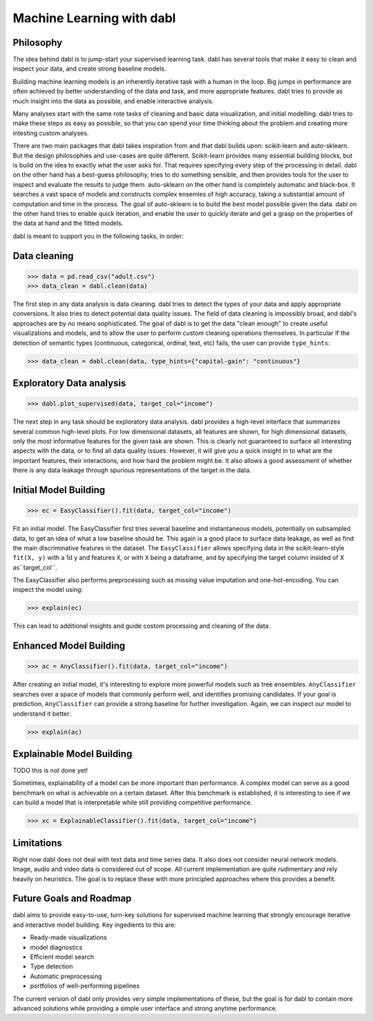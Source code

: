 .. title:: User guide : contents

.. _user_guide:

==================================================
Machine Learning with dabl
==================================================

Philosophy
----------
The idea behind dabl is to jump-start your supervised learning task.
dabl has several tools that make it easy to clean and inspect your data, and create strong baseline models.

Building machine learning models is an inherently iterative task with a human in the loop.
Big jumps in performance are often achieved by better understanding of the data and task, and more appropriate features.
dabl tries to provide as much insight into the data as possible, and enable interactive analysis.

Many analyses start with the same rote tasks of cleaning and basic data visualization, and initial modelling.
dabl tries to make these steps as easy as possible, so that you can spend your time thinking about the problem and creating
more intesting custom analyses.

There are two main packages that dabl takes inspiration from and that dabl builds upon: scikit-learn and auto-sklearn.
But the design philosophies and use-cases are quite different. Scikit-learn provides many essential building blocks,
but is build on the idea to exactly what the user asks for. That requires specifying every step of the processing in detail.
dabl on the other hand has a best-guess philosophy, tries to do something sensible, and then provides tools for the user
to inspect and evaluate the results to judge them.
auto-sklearn on the other hand is completely automatic and black-box. It searches a vast space of models and constructs
complex ensemles of high accuracy, taking a substantial amount of computation and time in the process.
The goal of auto-sklearn is to build the best model possible given the data.
dabl on the other hand tries to enable quick iteration, and enable the user to quickly iterate and get a grasp on the properties
of the data at hand and the fitted models.

dabl is meant to support you in the following tasks, in order:

Data cleaning
-------------
>>> data = pd.read_csv("adult.csv")
>>> data_clean = dabl.clean(data)

The first step in any data analysis is data cleaning. dabl tries to detect the types of your data and apply appropriate conversions.
It also tries to detect potential data quality issues.
The field of data cleaning is impossibly broad, and dabl's approaches are by no means sophisticated.
The goal of dabl is to get the data "clean enough" to create useful visualizations and models, and to allow the user
to perform custom cleaning operations themselves.
In particular if the detection of semantic types (continuous, categorical, ordinal, text, etc) fails, the user can
provide ``type_hints``:

>>> data_clean = dabl.clean(data, type_hints={"capital-gain": "continuous"}

Exploratory Data analysis
-------------------------
>>> dabl.plot_supervised(data, target_col="income")

The next step in any task should be exploratory data analysis. dabl provides a high-level interface that summarizes several common high-level plots.
For low dimensional datasets, all features are shown, for high dimensional datasets, only the most informative features for the given task are shown.
This is clearly not guaranteed to surface all interesting aspects with the data, or to find all data quality issues.
However, it will give you a quick insight in to what are the important features, their interactions, and how hard the problem might be.
It also allows a good assessment of whether there is any data leakage through spurious representations of the target in the data.

Initial Model Building
-----------------------
>>> ec = EasyClassifier().fit(data, target_col="income")

Fit an initial model. The EasyClassifier first tries several baseline and instantaneous models, potentially on subsampled data, to get an idea of what a low baseline should be.
This again is a good place to surface data leakage, as well as find the main discriminative features in the dataset.
The ``EasyClassifier`` allows specifying data in the scikit-learn-style ``fit(X, y)`` with a 1d y and features ``X``,
or with ``X`` being a dataframe, and by specifying the target column insided of X as``target_col``.

The EasyClassifier also performs preprocessing such as missing value imputation and one-hot-encoding.
You can inspect the model using:

>>> explain(ec)

This can lead to additional insights and guide costom processing and cleaning of the data.

Enhanced Model Building
------------------------
>>> ac = AnyClassifier().fit(data, target_col="income")

After creating an initial model, it's interesting to explore more powerful models such as tree ensembles.
``AnyClassifier`` searches over a space of models that commonly perform well, and identifies promising candidates.
If your goal is prediction, ``AnyClassifier`` can provide a strong baseline for further investigation.
Again, we can inspect our model to understand it better:

>>> explain(ac)


Explainable Model Building
---------------------------
TODO this is not done yet!

Sometimes, explainability of a model can be more important than performance. A complex model can serve as a good benchmark
on what is achievable on a certain dataset. After this benchmark is established, it is interesting to see if we can build
a model that is interpretable while still providing competitive performance.

>>> xc = ExplainableClassifier().fit(data, target_col="income")


Limitations
-----------
Right now dabl does not deal with text data and time series data.
It also does not consider neural network models.
Image, audio and video data is considered out of scope.
All current implementation are quite rudimentary and rely heavily on heuristics. The goal is to
replace these with more principled approaches where this provides a benefit.


Future Goals and Roadmap
-------------------------
dabl aims to provide easy-to-use, turn-key solutions for supervised machine learning that strongly encourage iterative and interactive model building.
Key ingedients to this are:

- Ready-made visualizations
- model diagnostics
- Efficient model search
- Type detection
- Automatic preprocessing
- portfolios of well-performing pipelines

The current version of dabl only provides very simple implementations of these, but the goal is for dabl to contain more
advanced solutions while providing a simple user interface and strong anytime performance.
